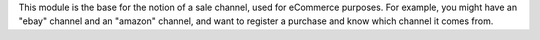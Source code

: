 This module is the base for the notion of a sale channel, used for eCommerce purposes. For example, you might have
an "ebay" channel and an "amazon" channel, and want to register a purchase and know which channel it comes from.
